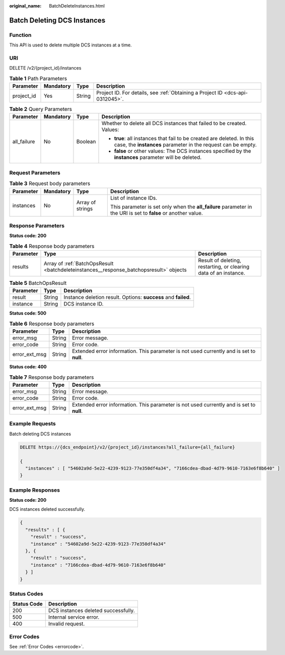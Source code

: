 :original_name: BatchDeleteInstances.html

.. _BatchDeleteInstances:

Batch Deleting DCS Instances
============================

Function
--------

This API is used to delete multiple DCS instances at a time.

URI
---

DELETE /v2/{project_id}/instances

.. table:: **Table 1** Path Parameters

   +------------+-----------+--------+-------------------------------------------------------------------------------+
   | Parameter  | Mandatory | Type   | Description                                                                   |
   +============+===========+========+===============================================================================+
   | project_id | Yes       | String | Project ID. For details, see :ref:`Obtaining a Project ID <dcs-api-0312045>`. |
   +------------+-----------+--------+-------------------------------------------------------------------------------+

.. table:: **Table 2** Query Parameters

   +-----------------+-----------------+-----------------+----------------------------------------------------------------------------------------------------------------------------------------+
   | Parameter       | Mandatory       | Type            | Description                                                                                                                            |
   +=================+=================+=================+========================================================================================================================================+
   | all_failure     | No              | Boolean         | Whether to delete all DCS instances that failed to be created. Values:                                                                 |
   |                 |                 |                 |                                                                                                                                        |
   |                 |                 |                 | -  **true**: all instances that fail to be created are deleted. In this case, the **instances** parameter in the request can be empty. |
   |                 |                 |                 |                                                                                                                                        |
   |                 |                 |                 | -  **false** or other values: The DCS instances specified by the **instances** parameter will be deleted.                              |
   +-----------------+-----------------+-----------------+----------------------------------------------------------------------------------------------------------------------------------------+

Request Parameters
------------------

.. table:: **Table 3** Request body parameters

   +-----------------+-----------------+------------------+----------------------------------------------------------------------------------------------------------------+
   | Parameter       | Mandatory       | Type             | Description                                                                                                    |
   +=================+=================+==================+================================================================================================================+
   | instances       | No              | Array of strings | List of instance IDs.                                                                                          |
   |                 |                 |                  |                                                                                                                |
   |                 |                 |                  | This parameter is set only when the **all_failure** parameter in the URI is set to **false** or another value. |
   +-----------------+-----------------+------------------+----------------------------------------------------------------------------------------------------------------+

Response Parameters
-------------------

**Status code: 200**

.. table:: **Table 4** Response body parameters

   +-----------+----------------------------------------------------------------------------------------+------------------------------------------------------------------+
   | Parameter | Type                                                                                   | Description                                                      |
   +===========+========================================================================================+==================================================================+
   | results   | Array of :ref:`BatchOpsResult <batchdeleteinstances__response_batchopsresult>` objects | Result of deleting, restarting, or clearing data of an instance. |
   +-----------+----------------------------------------------------------------------------------------+------------------------------------------------------------------+

.. _batchdeleteinstances__response_batchopsresult:

.. table:: **Table 5** BatchOpsResult

   +-----------+--------+----------------------------------------------------------------+
   | Parameter | Type   | Description                                                    |
   +===========+========+================================================================+
   | result    | String | Instance deletion result. Options: **success** and **failed**. |
   +-----------+--------+----------------------------------------------------------------+
   | instance  | String | DCS instance ID.                                               |
   +-----------+--------+----------------------------------------------------------------+

**Status code: 500**

.. table:: **Table 6** Response body parameters

   +---------------+--------+------------------------------------------------------------------------------------------+
   | Parameter     | Type   | Description                                                                              |
   +===============+========+==========================================================================================+
   | error_msg     | String | Error message.                                                                           |
   +---------------+--------+------------------------------------------------------------------------------------------+
   | error_code    | String | Error code.                                                                              |
   +---------------+--------+------------------------------------------------------------------------------------------+
   | error_ext_msg | String | Extended error information. This parameter is not used currently and is set to **null**. |
   +---------------+--------+------------------------------------------------------------------------------------------+

**Status code: 400**

.. table:: **Table 7** Response body parameters

   +---------------+--------+------------------------------------------------------------------------------------------+
   | Parameter     | Type   | Description                                                                              |
   +===============+========+==========================================================================================+
   | error_msg     | String | Error message.                                                                           |
   +---------------+--------+------------------------------------------------------------------------------------------+
   | error_code    | String | Error code.                                                                              |
   +---------------+--------+------------------------------------------------------------------------------------------+
   | error_ext_msg | String | Extended error information. This parameter is not used currently and is set to **null**. |
   +---------------+--------+------------------------------------------------------------------------------------------+

Example Requests
----------------

Batch deleting DCS instances

.. code-block:: text

   DELETE https://{dcs_endpoint}/v2/{project_id}/instances?all_failure={all_failure}

   {
     "instances" : [ "54602a9d-5e22-4239-9123-77e350df4a34", "7166cdea-dbad-4d79-9610-7163e6f8b640" ]
   }

Example Responses
-----------------

**Status code: 200**

DCS instances deleted successfully.

.. code-block::

   {
     "results" : [ {
       "result" : "success",
       "instance" : "54602a9d-5e22-4239-9123-77e350df4a34"
     }, {
       "result" : "success",
       "instance" : "7166cdea-dbad-4d79-9610-7163e6f8b640"
     } ]
   }

Status Codes
------------

=========== ===================================
Status Code Description
=========== ===================================
200         DCS instances deleted successfully.
500         Internal service error.
400         Invalid request.
=========== ===================================

Error Codes
-----------

See :ref:`Error Codes <errorcode>`.
